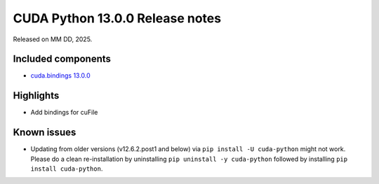 .. SPDX-FileCopyrightText: Copyright (c) 2025 NVIDIA CORPORATION & AFFILIATES. All rights reserved.
.. SPDX-License-Identifier: LicenseRef-NVIDIA-SOFTWARE-LICENSE

CUDA Python 13.0.0 Release notes
================================

Released on MM DD, 2025.


Included components
-------------------

* `cuda.bindings 13.0.0 <https://nvidia.github.io/cuda-python/cuda-bindings/13.0.0/release/13.0.0-notes.html>`_


Highlights
----------

* Add bindings for cuFile


Known issues
------------

* Updating from older versions (v12.6.2.post1 and below) via ``pip install -U cuda-python`` might not work. Please do a clean re-installation by uninstalling ``pip uninstall -y cuda-python`` followed by installing ``pip install cuda-python``.
